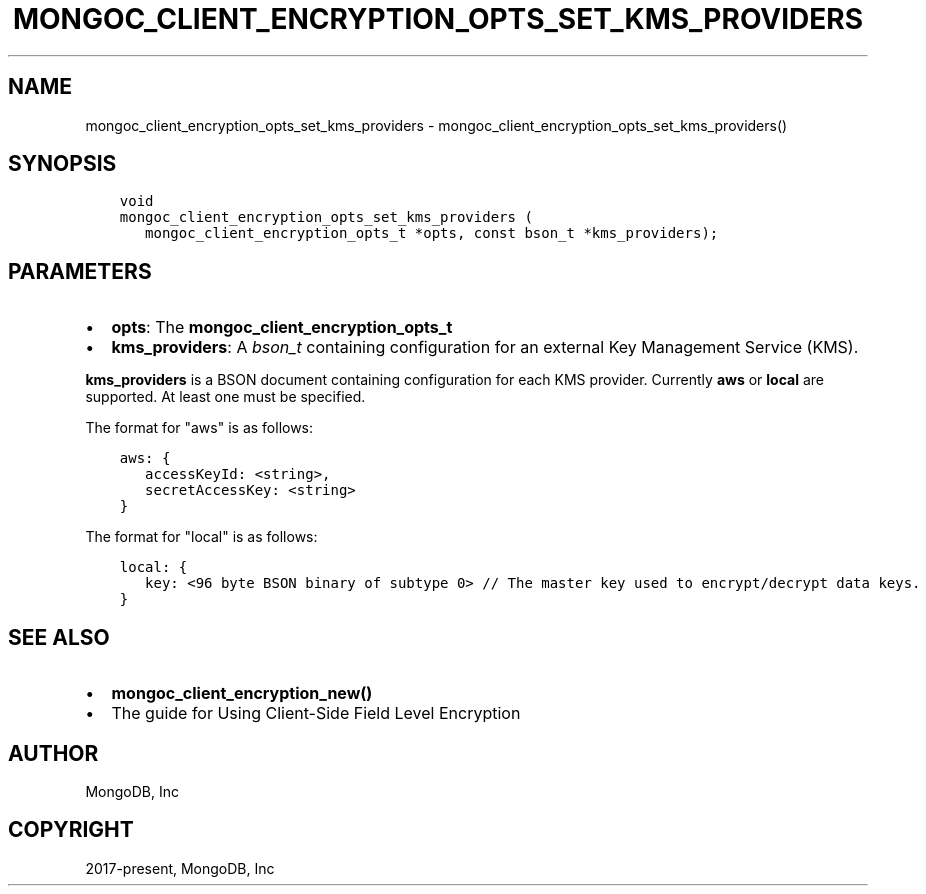 .\" Man page generated from reStructuredText.
.
.TH "MONGOC_CLIENT_ENCRYPTION_OPTS_SET_KMS_PROVIDERS" "3" "Feb 25, 2020" "1.16.2" "libmongoc"
.SH NAME
mongoc_client_encryption_opts_set_kms_providers \- mongoc_client_encryption_opts_set_kms_providers()
.
.nr rst2man-indent-level 0
.
.de1 rstReportMargin
\\$1 \\n[an-margin]
level \\n[rst2man-indent-level]
level margin: \\n[rst2man-indent\\n[rst2man-indent-level]]
-
\\n[rst2man-indent0]
\\n[rst2man-indent1]
\\n[rst2man-indent2]
..
.de1 INDENT
.\" .rstReportMargin pre:
. RS \\$1
. nr rst2man-indent\\n[rst2man-indent-level] \\n[an-margin]
. nr rst2man-indent-level +1
.\" .rstReportMargin post:
..
.de UNINDENT
. RE
.\" indent \\n[an-margin]
.\" old: \\n[rst2man-indent\\n[rst2man-indent-level]]
.nr rst2man-indent-level -1
.\" new: \\n[rst2man-indent\\n[rst2man-indent-level]]
.in \\n[rst2man-indent\\n[rst2man-indent-level]]u
..
.SH SYNOPSIS
.INDENT 0.0
.INDENT 3.5
.sp
.nf
.ft C
void
mongoc_client_encryption_opts_set_kms_providers (
   mongoc_client_encryption_opts_t *opts, const bson_t *kms_providers);
.ft P
.fi
.UNINDENT
.UNINDENT
.SH PARAMETERS
.INDENT 0.0
.IP \(bu 2
\fBopts\fP: The \fBmongoc_client_encryption_opts_t\fP
.IP \(bu 2
\fBkms_providers\fP: A \fI\%bson_t\fP containing configuration for an external Key Management Service (KMS).
.UNINDENT
.sp
\fBkms_providers\fP is a BSON document containing configuration for each KMS provider. Currently \fBaws\fP or \fBlocal\fP are supported. At least one must be specified.
.sp
The format for "aws" is as follows:
.INDENT 0.0
.INDENT 3.5
.sp
.nf
.ft C
aws: {
   accessKeyId: <string>,
   secretAccessKey: <string>
}
.ft P
.fi
.UNINDENT
.UNINDENT
.sp
The format for "local" is as follows:
.INDENT 0.0
.INDENT 3.5
.sp
.nf
.ft C
local: {
   key: <96 byte BSON binary of subtype 0> // The master key used to encrypt/decrypt data keys.
}
.ft P
.fi
.UNINDENT
.UNINDENT
.SH SEE ALSO
.INDENT 0.0
.IP \(bu 2
\fBmongoc_client_encryption_new()\fP
.IP \(bu 2
The guide for Using Client\-Side Field Level Encryption
.UNINDENT
.SH AUTHOR
MongoDB, Inc
.SH COPYRIGHT
2017-present, MongoDB, Inc
.\" Generated by docutils manpage writer.
.
